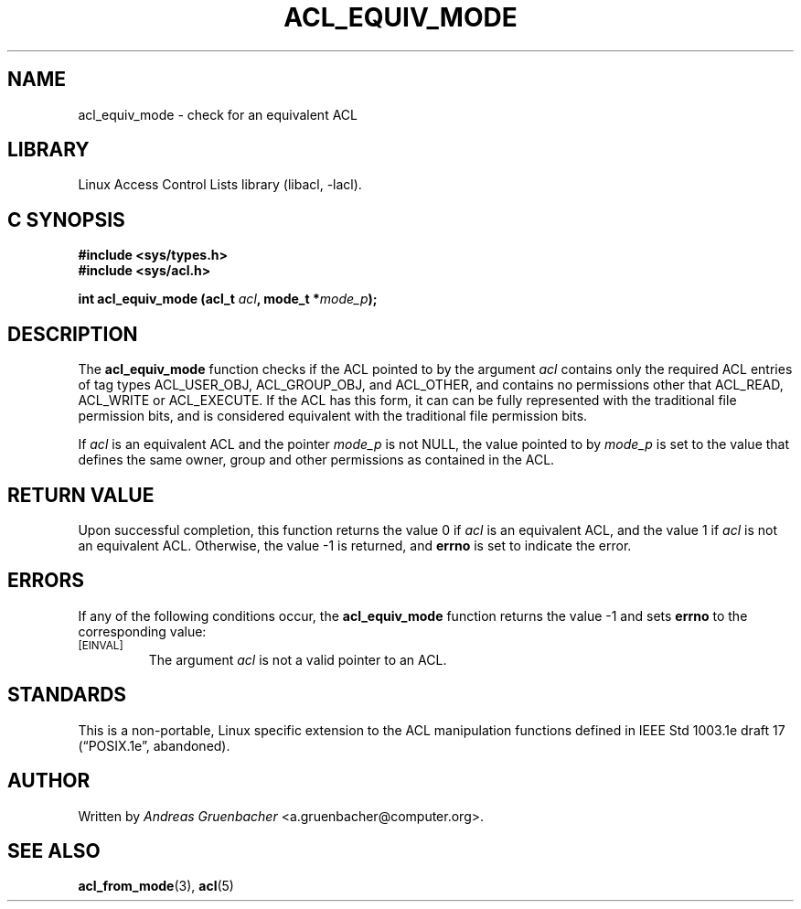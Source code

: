.\" Access Control Lists manual pages
.\"
.\" (C) 2002 Andreas Gruenbacher, <a.gruenbacher@computer.org>
.\"
.\" THIS SOFTWARE IS PROVIDED BY THE AUTHOR AND CONTRIBUTORS ``AS IS'' AND
.\" ANY EXPRESS OR IMPLIED WARRANTIES, INCLUDING, BUT NOT LIMITED TO, THE
.\" IMPLIED WARRANTIES OF MERCHANTABILITY AND FITNESS FOR A PARTICULAR PURPOSE
.\" ARE DISCLAIMED.  IN NO EVENT SHALL THE AUTHOR OR CONTRIBUTORS BE LIABLE
.\" FOR ANY DIRECT, INDIRECT, INCIDENTAL, SPECIAL, EXEMPLARY, OR CONSEQUENTIAL
.\" DAMAGES (INCLUDING, BUT NOT LIMITED TO, PROCUREMENT OF SUBSTITUTE GOODS
.\" OR SERVICES; LOSS OF USE, DATA, OR PROFITS; OR BUSINESS INTERRUPTION)
.\" HOWEVER CAUSED AND ON ANY THEORY OF LIABILITY, WHETHER IN CONTRACT, STRICT
.\" LIABILITY, OR TORT (INCLUDING NEGLIGENCE OR OTHERWISE) ARISING IN ANY WAY
.\" OUT OF THE USE OF THIS SOFTWARE, EVEN IF ADVISED OF THE POSSIBILITY OF
.\" SUCH DAMAGE.
.\"
.TH ACL_EQUIV_MODE 3 "Linux ACL Library" "March 2002" "Access Control Lists"
.SH NAME
acl_equiv_mode \- check for an equivalent ACL
.SH LIBRARY
Linux Access Control Lists library (libacl, \-lacl).
.SH C SYNOPSIS
.sp
.nf
.B #include <sys/types.h>
.B #include <sys/acl.h>
.sp
.B "int acl_equiv_mode (acl_t \f2acl\f3, mode_t *\f2mode_p\f3);"
.Op
.SH DESCRIPTION
The
.B acl_equiv_mode
function checks if the ACL pointed to by the argument
.I acl
contains only the required ACL entries of tag types
ACL_USER_OBJ, ACL_GROUP_OBJ, and ACL_OTHER, and contains no
permissions other that ACL_READ, ACL_WRITE or ACL_EXECUTE.
If the ACL has this form, it can can be fully represented with
the traditional file permission bits, and is considered
equivalent with the traditional file permission bits.
.PP
If
.I acl
is an equivalent ACL and the pointer
.I mode_p
is not NULL, the value pointed to by
.I mode_p
is set to the value that defines the same owner, group and other
permissions as contained in
the ACL.
.SH RETURN VALUE
Upon successful completion, this function returns the value 0 if
.I acl
is an equivalent ACL, and the value 1 if
.I acl
is not an equivalent ACL. Otherwise, the value -1 is returned, and
.B errno
is set to indicate the error.
.SH ERRORS
If any of the following conditions occur, the
.B acl_equiv_mode
function returns the value -1 and sets
.B errno
to the corresponding value:
.TP
.SM
\%[EINVAL]
The argument
.I acl
is not a valid pointer to an ACL.
.SH STANDARDS
This is a non-portable, Linux specific extension to the ACL manipulation
functions defined in IEEE Std 1003.1e draft 17 (\(lqPOSIX.1e\(rq, abandoned).
.SH AUTHOR
Written by
.I "Andreas Gruenbacher"
<a.gruenbacher@computer.org>.
.SH SEE ALSO
.BR acl_from_mode (3),
.BR acl (5)
